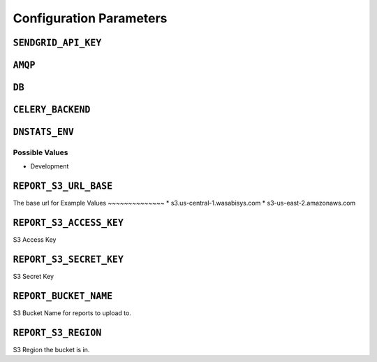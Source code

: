 Configuration Parameters
========================

``SENDGRID_API_KEY``
---------------------
``AMQP``
--------
``DB``
-------
``CELERY_BACKEND``
------------------
``DNSTATS_ENV``
---------------
Possible Values
~~~~~~~~~~~~~~~~
* Development

``REPORT_S3_URL_BASE``
----------------------
The base url for
Example Values
~~~~~~~~~~~~~~
* s3.us-central-1.wasabisys.com
* s3-us-east-2.amazonaws.com

``REPORT_S3_ACCESS_KEY``
--------------------------
S3 Access Key

``REPORT_S3_SECRET_KEY``
------------------------
S3 Secret Key

``REPORT_BUCKET_NAME``
----------------------
S3 Bucket Name for reports to upload to.

``REPORT_S3_REGION``
--------------------
S3 Region the bucket is in.